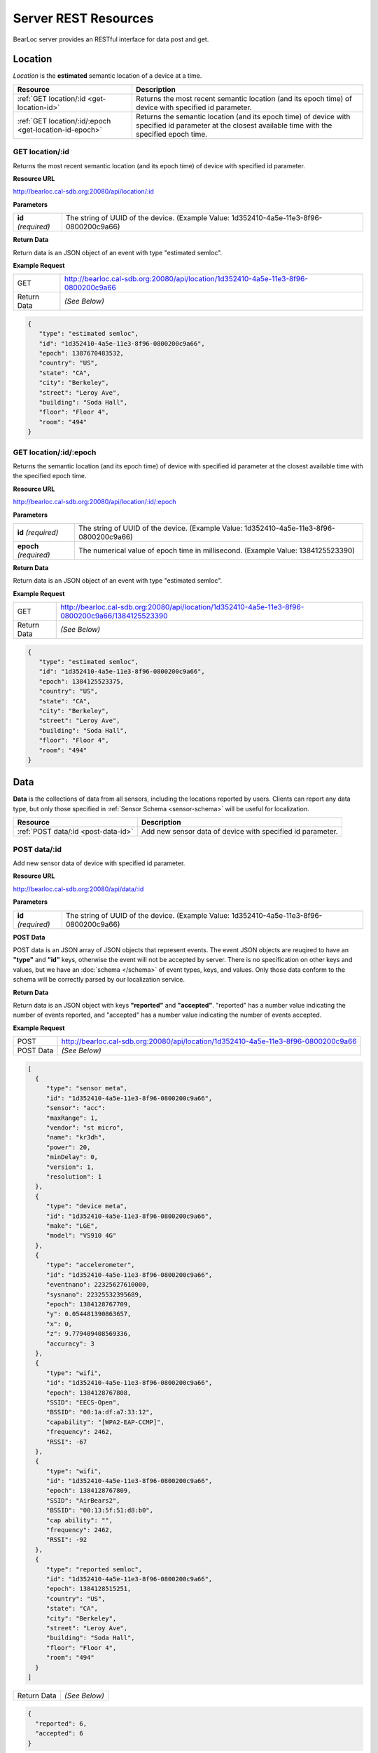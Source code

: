Server REST Resources
========================

BearLoc server provides an RESTful interface for data post and get. 


Location
--------

*Location* is the **estimated** semantic location of a device at a time. 

========================================================= ====================================================================================================
Resource                                                  Description
========================================================= ====================================================================================================
:ref:`GET location/:id <get-location-id>`                 Returns the most recent semantic location (and its epoch time) of device with specified id parameter.
:ref:`GET location/:id/:epoch <get-location-id-epoch>`    Returns the semantic location (and its epoch time) of device with specified id parameter at the closest available time with the specified epoch time.
========================================================= ====================================================================================================


.. _get-location-id:

GET location/:id
^^^^^^^^^^^^^^^^

Returns the most recent semantic location (and its epoch time) of device with specified id parameter.


**Resource URL**

http://bearloc.cal-sdb.org:20080/api/location/:id


**Parameters**

========================== ====================================================================================================
**id** *(required)*        The string of UUID of the device. (Example Value: 1d352410-4a5e-11e3-8f96-0800200c9a66)
========================== ====================================================================================================


**Return Data**

Return data is an JSON object of an event with type "estimated semloc".


**Example Request**

========================== ====================================================================================================
GET                        http://bearloc.cal-sdb.org:20080/api/location/1d352410-4a5e-11e3-8f96-0800200c9a66
Return Data                *(See Below)*
========================== ====================================================================================================

.. code-block:: json

   {
      "type": "estimated semloc",
      "id": "1d352410-4a5e-11e3-8f96-0800200c9a66",
      "epoch": 1387670483532,
      "country": "US",
      "state": "CA",
      "city": "Berkeley",
      "street": "Leroy Ave",
      "building": "Soda Hall",
      "floor": "Floor 4",
      "room": "494"
   }


.. _get-location-id-epoch:

GET location/:id/:epoch
^^^^^^^^^^^^^^^^^^^^^^^

Returns the semantic location (and its epoch time) of device with specified id parameter at the closest available time with the specified epoch time.


**Resource URL**

http://bearloc.cal-sdb.org:20080/api/location/:id/:epoch


**Parameters**

========================== ====================================================================================================
**id** *(required)*        The string of UUID of the device. (Example Value: 1d352410-4a5e-11e3-8f96-0800200c9a66)
**epoch** *(required)*     The numerical value of epoch time in millisecond. (Example Value: 1384125523390)
========================== ====================================================================================================


**Return Data**

Return data is an JSON object of an event with type "estimated semloc".


**Example Request**

========================== ====================================================================================================
GET                        http://bearloc.cal-sdb.org:20080/api/location/1d352410-4a5e-11e3-8f96-0800200c9a66/1384125523390
Return Data                *(See Below)*
========================== ====================================================================================================

.. code-block:: json

   {
      "type": "estimated semloc",
      "id": "1d352410-4a5e-11e3-8f96-0800200c9a66",
      "epoch": 1384125523375,
      "country": "US",
      "state": "CA",
      "city": "Berkeley",
      "street": "Leroy Ave",
      "building": "Soda Hall",
      "floor": "Floor 4",
      "room": "494"
   }


Data
----

**Data** is the collections of data from all sensors, including the locations reported by users. Clients can report any data type, but only those specified in :ref:`Sensor Schema <sensor-schema>` will be useful for localization.

========================================================= ====================================================================================================
Resource                                                  Description
========================================================= ====================================================================================================
:ref:`POST data/:id <post-data-id>`                       Add new sensor data of device with specified id parameter.
========================================================= ====================================================================================================


.. _post-data-id:

POST data/:id
^^^^^^^^^^^^^

Add new sensor data of device with specified id parameter.


**Resource URL**

http://bearloc.cal-sdb.org:20080/api/data/:id


**Parameters**

========================== ====================================================================================================
**id** *(required)*        The string of UUID of the device. (Example Value: 1d352410-4a5e-11e3-8f96-0800200c9a66)
========================== ====================================================================================================


**POST Data**

POST data is an JSON array of JSON objects that represent events. The event JSON objects are reuqired to have an **"type"** and **"id"** keys, otherwise the event will not be accepted by server. There is no specification on other keys and values, but we have an :doc:`schema </schema>` of event types, keys, and values. Only those data conform to the schema will be correctly parsed by our localization service.


**Return Data**

Return data is an JSON object with keys **"reported"** and **"accepted"**. "reported" has a number value indicating the number of events reported, and "accepted" has a number value indicating the number of events accepted.


**Example Request**

========================== ====================================================================================================
POST                       http://bearloc.cal-sdb.org:20080/api/location/1d352410-4a5e-11e3-8f96-0800200c9a66
POST Data                  *(See Below)*
========================== ====================================================================================================

.. code-block:: json
 
   [
     {
        "type": "sensor meta",
        "id": "1d352410-4a5e-11e3-8f96-0800200c9a66",
        "sensor": "acc":
        "maxRange": 1,
        "vendor": "st micro",
        "name": "kr3dh",
        "power": 20,
        "minDelay": 0,
        "version": 1,
        "resolution": 1
     },
     {
        "type": "device meta",
        "id": "1d352410-4a5e-11e3-8f96-0800200c9a66",
        "make": "LGE",
        "model": "VS910 4G"
     },
     {
        "type": "accelerometer",
        "id": "1d352410-4a5e-11e3-8f96-0800200c9a66",
        "eventnano": 22325627610000,
        "sysnano": 22325532395689,
        "epoch": 1384128767709,
        "y": 0.054481390863657,
        "x": 0,
        "z": 9.779409408569336,
        "accuracy": 3
     },
     {
        "type": "wifi",
        "id": "1d352410-4a5e-11e3-8f96-0800200c9a66",
        "epoch": 1384128767808,
        "SSID": "EECS-Open",
        "BSSID": "00:1a:df:a7:33:12",
        "capability": "[WPA2-EAP-CCMP]",
        "frequency": 2462,
        "RSSI": -67
     },
     {
        "type": "wifi",
        "id": "1d352410-4a5e-11e3-8f96-0800200c9a66",
        "epoch": 1384128767809,
        "SSID": "AirBears2",
        "BSSID": "00:13:5f:51:d8:b0",
        "cap ability": "",
        "frequency": 2462,
        "RSSI": -92
     },
     {
        "type": "reported semloc",
        "id": "1d352410-4a5e-11e3-8f96-0800200c9a66",
        "epoch": 1384128515251,
        "country": "US",
        "state": "CA",
        "city": "Berkeley",
        "street": "Leroy Ave",
        "building": "Soda Hall",
        "floor": "Floor 4",
        "room": "494"
     }
   ]

========================== ====================================================================================================
Return Data                *(See Below)*
========================== ====================================================================================================

.. code-block:: json


  {
    "reported": 6,
    "accepted": 6
  }



meta
----

**meta** is an interface for client to query metadata of locations. It is also done with HTTP POST with JSON object. In HTTP POST request, the JSON obejct should be a semantic location, with an example as below:

.. code-block:: http

   POST /meta
   Host: 54.242.57.128
   Authorization: Basic xxxxxxxxxxxxxxxxxxx
   Content-Length: nnn
   Content-Type: application/json
 
   {
     "semloc": {
       "country": "US",
       "state": "CA",
       "city": "Berkeley",
       "street": "Leroy Ave",
       "building": "Soda Hall",
       "floor": "Floor 4",
       "room": "494"
     }
  }

The response is also a JSON object containing a dictionary of list of all known locations on server that are siblings of the give semantic location from your application. One example is as below:

.. code-block:: json

   {
     "country": ["US", "Canada"], 
     "state": ["CA", "MA"],
     "city": ["Berkeley", "San Francisco", "Mountain View"], 
     "street": ["Leroy Ave", "Telegraph Ave"], 
     "building": ["Soda Hall"],
     "floor": ["Floor 3", "Floor 4"],
     "room": ["410", "494", "RADLab Kitchen", "417", "415", "Wozniak Lounge"]
   }



**NOTE: we may add a meta request type field (in URL or request JSON object) in later version.**